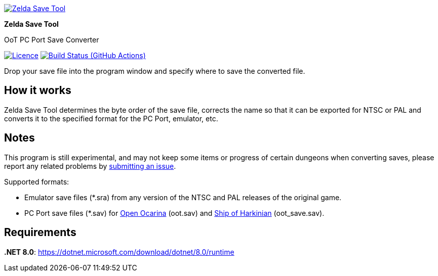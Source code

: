 :proj-name: Zelda Save Tool
:proj-handle: ZeldaSaveTool
:proj-desc: OoT PC Port Save Converter
:proj-logo: ./Logo.svg
:proj-repo: xoascf/{proj-handle}
:!showtitle:
:icons: font
:!toc-title:
:uri-gh: https://github.com
:uri-repo: {uri-gh}/{proj-repo}
:uri-licence: {uri-repo}/blob/master/LICENSE
:uri-ci: {uri-repo}/actions/workflows/build.yml
:uri-shields: https://img.shields.io
:img-licence-badge: {uri-shields}/github/license/{proj-repo}.svg?label=Licence
:img-ci-badge: {uri-shields}/github/actions/workflow/status/{proj-repo}/build.yml?label=Build

= {proj-name}

ifdef::env-github[]
[subs=attributes+]
++++
<div align="center">
   <a href="{uri-repo}"> <img src="{proj-logo}" width="256" height="256"></a>
   <h1>{proj-name}</h1>
   <h3>{proj-desc}</h3>
   <br />
</div>
<p align="center">
  <a href="{uri-licence}">
    <img src="{img-licence-badge}" />
  </a>
  <a href="{uri-ci}">
    <img src="{img-ci-badge}" />
  </a>
</p>
++++
endif::[]

ifndef::env-github[]
image::{proj-logo}[{proj-name}, align=center, link="{uri-repo}"]

[.text-center]
[.lead]
*{proj-name}*

[.text-center]
{proj-desc}

[.text-center]
image:{img-licence-badge}[Licence, align=center, link="{uri-licence}"]
image:{img-ci-badge}[Build Status (GitHub Actions), align=center, link="{uri-ci}"]
endif::[]

Drop your save file into the program window and specify where to save the converted file.

== How it works
{proj-name} determines the byte order of the save file, corrects the name so that it can be exported for NTSC or PAL and converts it to the specified format for the PC Port, emulator, etc.

== Notes
This program is still experimental, and may not keep some items or progress of certain dungeons when converting saves, please report any related problems by {uri-repo}/issues/new/choose[submitting an issue^].

.Supported formats:
* Emulator save files (*.sra) from any version of the NTSC and PAL releases of the original game.
* PC Port save files (*.sav) for {uri-gh}/blawar/ooot[Open Ocarina^] (oot.sav) and {uri-gh}/HarbourMasters/Shipwright[Ship of Harkinian^] (oot_save.sav).

== Requirements
*.NET 8.0*: https://dotnet.microsoft.com/download/dotnet/8.0/runtime
